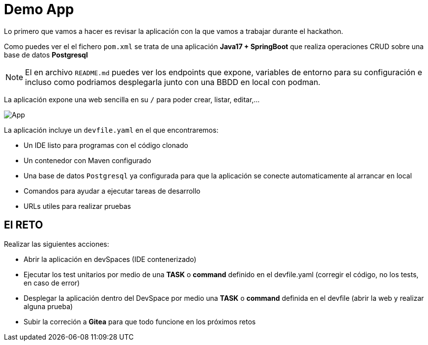 = Demo App

Lo primero que vamos a hacer es revisar la aplicación con la que vamos a trabajar durante el hackathon.

Como puedes ver el el fichero ``pom.xml`` se trata de una aplicación **Java17 + SpringBoot** que realiza operaciones CRUD sobre una base de datos **Postgresql**

NOTE: El en archivo ``README.md`` puedes ver los endpoints que expone, variables de entorno para su configuración e incluso como podriamos desplegarla junto con una BBDD en local con podman.

La aplicación expone una web sencilla en su ``/`` para poder crear, listar, editar,...

image::app.png[App]

La aplicación incluye un ``devfile.yaml`` en el que encontraremos:

* Un IDE listo para programas con el código clonado
* Un contenedor con Maven configurado
* Una base de datos ``Postgresql`` ya configurada para que la aplicación se conecte automaticamente al arrancar en local
* Comandos para ayudar a ejecutar tareas de desarrollo
* URLs utiles para realizar pruebas

== El RETO

Realizar las siguientes acciones:

* Abrir la aplicación en devSpaces (IDE contenerizado)
* Ejecutar los test unitarios por medio de una *TASK* o *command* definido en el devfile.yaml (corregir el código, no los tests, en caso de error)
* Desplegar la aplicación dentro del DevSpace por medio una *TASK* o *command* definida en el devfile (abrir la web y realizar alguna prueba)
* Subir la correción a **Gitea** para que todo funcione en los próximos retos
